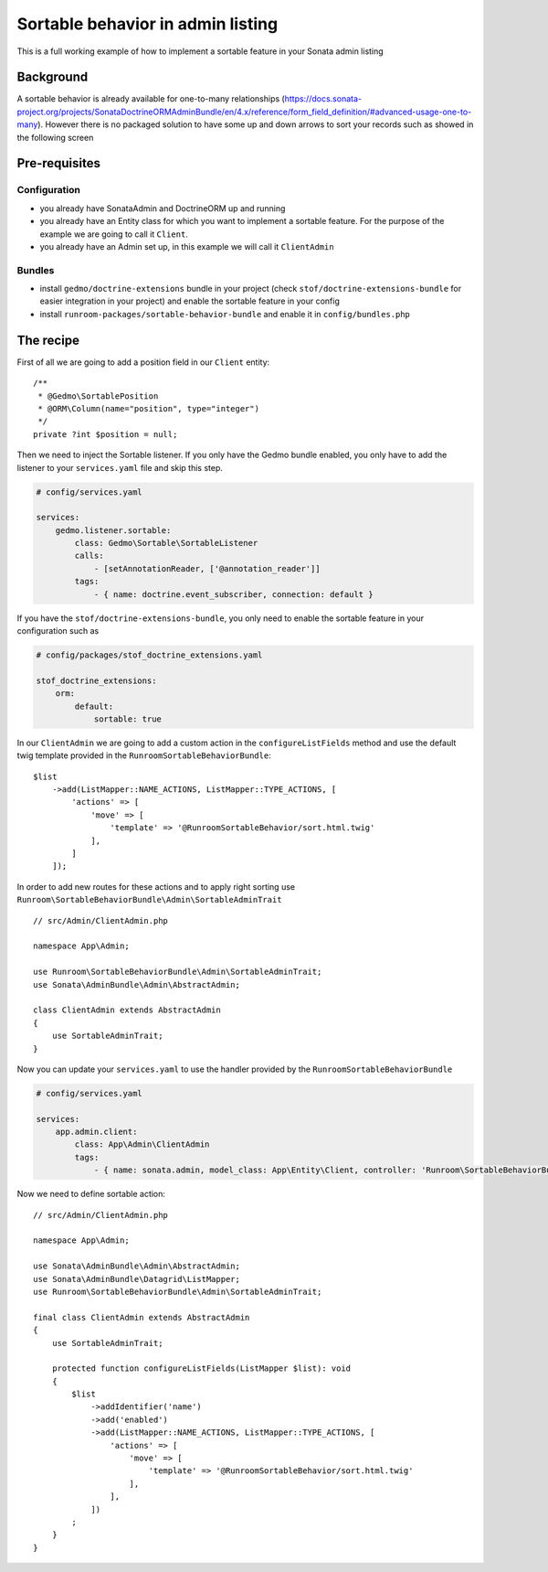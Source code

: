 Sortable behavior in admin listing
==================================

This is a full working example of how to implement a sortable feature in your Sonata admin listing

Background
----------

A sortable behavior is already available for one-to-many relationships (https://docs.sonata-project.org/projects/SonataDoctrineORMAdminBundle/en/4.x/reference/form_field_definition/#advanced-usage-one-to-many).
However there is no packaged solution to have some up and down arrows to sort
your records such as showed in the following screen

.. figure:: ../images/admin_sortable_listing.png
   :align: center
   :alt: Sortable listing
   :width: 700px

Pre-requisites
--------------

Configuration
^^^^^^^^^^^^^

- you already have SonataAdmin and DoctrineORM up and running
- you already have an Entity class for which you want to implement a sortable feature. For the purpose of the example we are going to call it ``Client``.
- you already have an Admin set up, in this example we will call it ``ClientAdmin``

Bundles
^^^^^^^
- install ``gedmo/doctrine-extensions`` bundle in your project (check ``stof/doctrine-extensions-bundle`` for easier integration in your project) and enable the sortable feature in your config
- install ``runroom-packages/sortable-behavior-bundle`` and enable it in ``config/bundles.php``

The recipe
----------

First of all we are going to add a position field in our ``Client`` entity::

    /**
     * @Gedmo\SortablePosition
     * @ORM\Column(name="position", type="integer")
     */
    private ?int $position = null;

Then we need to inject the Sortable listener.
If you only have the Gedmo bundle enabled, you only have to add the listener
to your ``services.yaml`` file and skip this step.

.. code-block:: yaml

    # config/services.yaml

    services:
        gedmo.listener.sortable:
            class: Gedmo\Sortable\SortableListener
            calls:
                - [setAnnotationReader, ['@annotation_reader']]
            tags:
                - { name: doctrine.event_subscriber, connection: default }

If you have the ``stof/doctrine-extensions-bundle``, you only need to enable the sortable
feature in your configuration such as

.. code-block:: yaml

    # config/packages/stof_doctrine_extensions.yaml

    stof_doctrine_extensions:
        orm:
            default:
                sortable: true

In our ``ClientAdmin`` we are going to add a custom action in the ``configureListFields`` method
and use the default twig template provided in the ``RunroomSortableBehaviorBundle``::

    $list
        ->add(ListMapper::NAME_ACTIONS, ListMapper::TYPE_ACTIONS, [
            'actions' => [
                'move' => [
                    'template' => '@RunroomSortableBehavior/sort.html.twig'
                ],
            ]
        ]);

In order to add new routes for these actions and to apply right sorting use ``Runroom\SortableBehaviorBundle\Admin\SortableAdminTrait`` ::

    // src/Admin/ClientAdmin.php

    namespace App\Admin;

    use Runroom\SortableBehaviorBundle\Admin\SortableAdminTrait;
    use Sonata\AdminBundle\Admin\AbstractAdmin;

    class ClientAdmin extends AbstractAdmin
    {
        use SortableAdminTrait;
    }

Now you can update your ``services.yaml`` to use the handler provided by the ``RunroomSortableBehaviorBundle``

.. code-block:: yaml

    # config/services.yaml

    services:
        app.admin.client:
            class: App\Admin\ClientAdmin
            tags:
                - { name: sonata.admin, model_class: App\Entity\Client, controller: 'Runroom\SortableBehaviorBundle\Controller\SortableAdminController', manager_type: orm, label: 'Clients' }

Now we need to define sortable action::

    // src/Admin/ClientAdmin.php

    namespace App\Admin;

    use Sonata\AdminBundle\Admin\AbstractAdmin;
    use Sonata\AdminBundle\Datagrid\ListMapper;
    use Runroom\SortableBehaviorBundle\Admin\SortableAdminTrait;

    final class ClientAdmin extends AbstractAdmin
    {
        use SortableAdminTrait;

        protected function configureListFields(ListMapper $list): void
        {
            $list
                ->addIdentifier('name')
                ->add('enabled')
                ->add(ListMapper::NAME_ACTIONS, ListMapper::TYPE_ACTIONS, [
                    'actions' => [
                        'move' => [
                            'template' => '@RunroomSortableBehavior/sort.html.twig'
                        ],
                    ],
                ])
            ;
        }
    }

